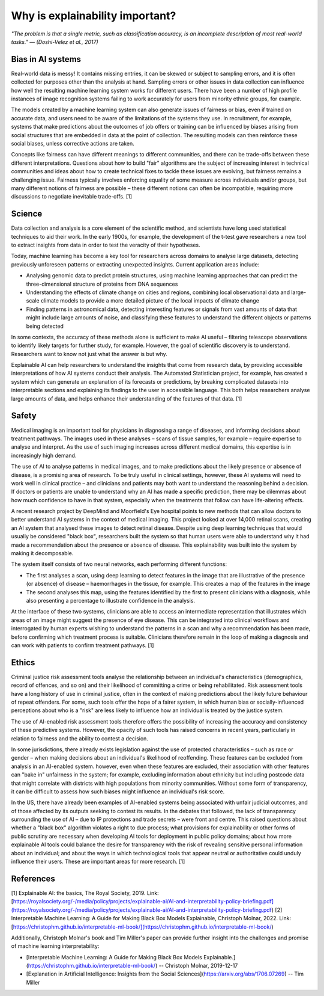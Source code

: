 Why is explainability important?
=================================

*"The problem is that a single metric, such as classification accuracy, is an incomplete description of most real-world tasks." — (Doshi-Velez et al., 2017)*

Bias in AI systems
-------------------

Real-world data is messy! It contains missing entries, it can be skewed or subject to sampling errors, and it is often collected for purposes other than the analysis at hand.
Sampling errors or other issues in data collection can influence how well the resulting machine learning system works for different users. 
There have been a number of high profile instances of image recognition systems failing to work accurately for users from minority ethnic groups, for example.

The models created by a machine learning system can also generate issues of fairness or bias, even if trained on accurate data, and users need to be aware of the limitations of the systems they use. 
In recruitment, for example, systems that make predictions about the outcomes of job offers or training can be influenced by biases arising from social 
structures that are embedded in data at the point of collection. The resulting models can then reinforce these social biases, unless corrective actions are taken.

Concepts like fairness can have different meanings to different communities, and there can be trade-offs between these different interpretations. 
Questions about how to build "fair" algorithms are the subject of increasing interest in technical communities and ideas about how to create technical fixes 
to tackle these issues are evolving, but fairness remains a challenging issue. 
Fairness typically involves enforcing equality of some measure across individuals and/or groups, 
but many different notions of fairness are possible – these different notions can often be incompatible, requiring more discussions to negotiate inevitable trade-offs. [1]

Science
----------

Data collection and analysis is a core element of the scientific method, and scientists have long used statistical techniques to aid their work. 
In the early 1900s, for example, the development of the t-test gave researchers a new tool to extract insights from data in order to test the veracity of their hypotheses.

Today, machine learning has become a key tool for researchers across domains to analyse large datasets, detecting previously unforeseen patterns or extracting unexpected insights. 
Current application areas include:

- Analysing genomic data to predict protein structures, using machine learning approaches that can predict the three-dimensional structure of proteins from DNA sequences
- Understanding the effects of climate change on cities and regions, combining local observational data and large-scale climate models to provide a more detailed picture of the local impacts of climate change
- Finding patterns in astronomical data, detecting interesting features or signals from vast amounts of data that might include large amounts of noise, and classifying these features to understand the different objects or patterns being detected

In some contexts, the accuracy of these methods alone is sufficient to make AI useful – filtering telescope observations to identify likely targets for further study, for example. 
However, the goal of scientific discovery is to understand. Researchers want to know not just what the answer is but why.

Explainable AI can help researchers to understand the insights that come from research data, by providing accessible interpretations of how AI systems conduct their analysis. 
The Automated Statistician project, for example, has created a system which can generate an explanation of its forecasts or predictions, by breaking complicated datasets into 
interpretable sections and explaining its findings to the user in accessible language. This both helps researchers analyse large amounts of data, and helps enhance their understanding 
of the features of that data. [1]

Safety
----------

Medical imaging is an important tool for physicians in diagnosing a range of diseases, and informing decisions about treatment pathways. 
The images used in these analyses – scans of tissue samples, for example – require expertise to analyse and interpret. 
As the use of such imaging increases across different medical domains, this expertise is in increasingly high demand.

The use of AI to analyse patterns in medical images, and to make predictions about the likely presence or absence of disease, is a promising area of research. 
To be truly useful in clinical settings, however, these AI systems will need to work well in clinical practice – and clinicians and patients may both want 
to understand the reasoning behind a decision. If doctors or patients are unable to understand why an AI has made a specific prediction, 
there may be dilemmas about how much confidence to have in that system, especially when the treatments that follow can have life-altering effects.

A recent research project by DeepMind and Moorfield's Eye hospital points to new methods that can allow doctors to better understand AI systems in the context of medical imaging. 
This project looked at over 14,000 retinal scans, creating an AI system that analysed these images to detect retinal disease. 
Despite using deep learning techniques that would usually be considered "black box", researchers built the system so that human users were able to understand 
why it had made a recommendation about the presence or absence of disease. This explainability was built into the system by making it decomposable.

The system itself consists of two neural networks, each performing different functions:

- The first analyses a scan, using deep learning to detect features in the image that are illustrative of the presence (or absence) of disease – haemorrhages in the tissue, for example. This creates a map of the features in the image
- The second analyses this map, using the features identified by the first to present clinicians with a diagnosis, while also presenting a percentage to illustrate confidence in the analysis.

At the interface of these two systems, clinicians are able to access an intermediate representation that illustrates which areas of an image might suggest the presence of eye disease. 
This can be integrated into clinical workflows and interrogated by human experts wishing to understand the patterns in a scan and why a recommendation has been made, 
before confirming which treatment process is suitable. Clinicians therefore remain in the loop of making a diagnosis and can work with patients to confirm treatment pathways. [1]

Ethics
----------

Criminal justice risk assessment tools analyse the relationship between an individual's characteristics (demographics, record of offences, and so on) and their likelihood of 
committing a crime or being rehabilitated. Risk assessment tools have a long history of use in criminal justice, often in the context of making predictions about the likely 
future behaviour of repeat offenders. For some, such tools offer the hope of a fairer system, in which human bias or socially-influenced perceptions about who is a "risk" are 
less likely to influence how an individual is treated by the justice system.

The use of AI-enabled risk assessment tools therefore offers the possibility of increasing the accuracy and consistency of these predictive systems. 
However, the opacity of such tools has raised concerns in recent years, particularly in relation to fairness and the ability to contest a decision.

In some jurisdictions, there already exists legislation against the use of protected characteristics – such as race or gender – when making decisions about an 
individual's likelihood of reoffending. These features can be excluded from analysis in an AI-enabled system. however, even when these features are excluded, 
their association with other features can "bake in" unfairness in the system; for example, excluding information about ethnicity but including postcode data that 
might correlate with districts with high populations from minority communities. Without some form of transparency, it can be difficult to assess how such biases might 
influence an individual's risk score.

In the US, there have already been examples of AI-enabled systems being associated with unfair judicial outcomes, and of those affected by its outputs seeking to contest its results. 
In the debates that followed, the lack of transparency surrounding the use of AI – due to IP protections and trade secrets – were front and centre. 
This raised questions about whether a "black box" algorithm violates a right to due process; what provisions for explainability or other forms of 
public scrutiny are necessary when developing AI tools for deployment in public policy domains; about how more explainable AI tools could balance the desire for transparency 
with the risk of revealing sensitive personal information about an individual; and about the ways in which technological tools that appear neutral or 
authoritative could unduly influence their users. These are important areas for more research. [1]

References
-----------

[1] Explainable AI: the basics, The Royal Society, 2019. Link: [https://royalsociety.org/-/media/policy/projects/explainable-ai/AI-and-interpretability-policy-briefing.pdf](https://royalsociety.org/-/media/policy/projects/explainable-ai/AI-and-interpretability-policy-briefing.pdf)  
[2] Interpretable Machine Learning: A Guide for Making Black Box Models Explainable, Christoph Molnar, 2022. Link: [https://christophm.github.io/interpretable-ml-book/](https://christophm.github.io/interpretable-ml-book/)


Additionally, Christoph Molnar's book and Tim Miller's paper can provide further insight into the challenges and promise of machine learning interpretability:

- [Interpretable Machine Learning:  A Guide for Making Black Box Models Explainable.](https://christophm.github.io/interpretable-ml-book/) -- Christoph Molnar, 2019-12-17
- [Explanation in Artificial Intelligence: Insights from the Social Sciences](https://arxiv.org/abs/1706.07269) -- Tim Miller